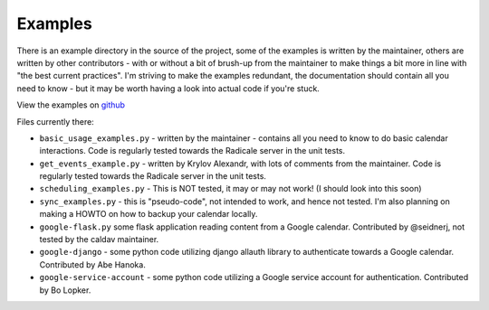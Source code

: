 
==========
 Examples
==========

There is an example directory in the source of the project, some of the examples is written by the maintainer, others are written by other contributors - with or without a bit of brush-up from the maintainer to make things a bit more in line with "the best current practices".  I'm striving to make the examples redundant, the documentation should contain all you need to know - but it may be worth having a look into actual code if you're stuck.

View the examples on `github <https://github.com/python-caldav/caldav/tree/master/examples>`_

Files currently there:

* ``basic_usage_examples.py`` - written by the maintainer - contains all you need to know to do basic calendar interactions.  Code is regularly tested towards the Radicale server in the unit tests.
* ``get_events_example.py`` - written by Krylov Alexandr, with lots of comments from the maintainer.  Code is regularly tested towards the Radicale server in the unit tests.
* ``scheduling_examples.py`` - This is NOT tested, it may or may not work!  (I should look into this soon)
* ``sync_examples.py`` - this is "pseudo-code", not intended to work, and hence not tested.  I'm also planning on making a HOWTO on how to backup your calendar locally.
* ``google-flask.py`` some flask application reading content from a Google calendar.  Contributed by @seidnerj, not tested by the caldav maintainer.
* ``google-django`` - some python code utilizing django allauth library to authenticate towards a Google calendar.   Contributed by Abe Hanoka.
* ``google-service-account`` - some python code utilizing a Google service account for authentication.  Contributed by Bo Lopker.
